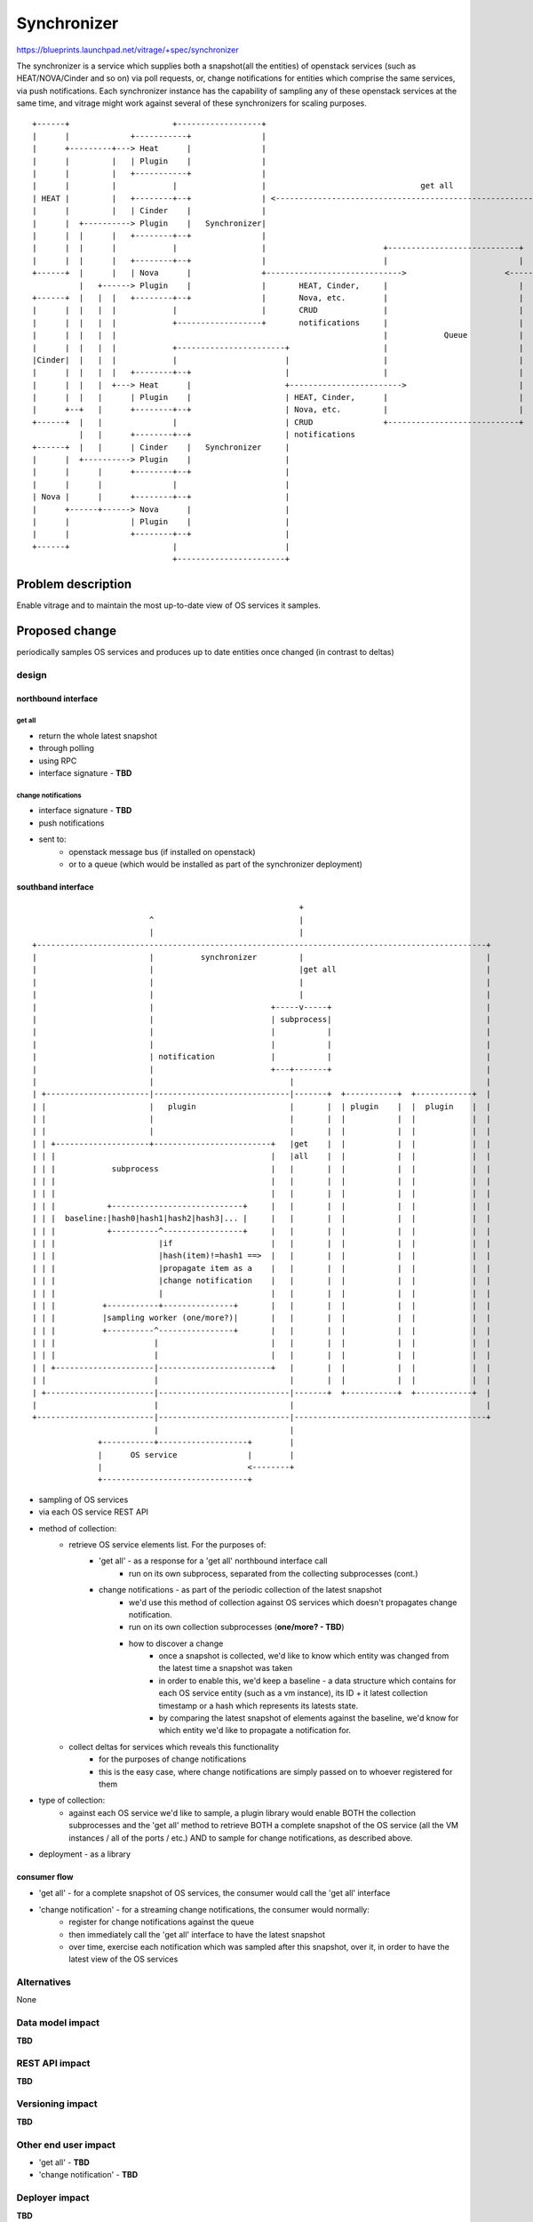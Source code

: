 ..
 This work is licensed under a Creative Commons Attribution 3.0 Unported
 License.

 http://creativecommons.org/licenses/by/3.0/legalcode

============
Synchronizer
============


https://blueprints.launchpad.net/vitrage/+spec/synchronizer

The synchronizer is a service which supplies both a snapshot(all the entities)
of openstack services (such as HEAT/NOVA/Cinder and so on) via poll requests,
or, change notifications for entities which comprise the same services,
via push notifications.
Each synchronizer instance has the capability of sampling any of these
openstack services at the same time, and vitrage might work against several
of these synchronizers for scaling purposes.

::

 +------+                      +------------------+
 |      |             +-----------+               |
 |      +---------+---> Heat      |               |
 |      |         |   | Plugin    |               |
 |      |         |   +-----------+               |
 |      |         |            |                  |                                 get all
 | HEAT |         |   +--------+--+               | <---------------------------------------------------------------------------+-------------------+
 |      |         |   | Cinder    |               |                                                                             |                   |
 |      |  +----------> Plugin    |   Synchronizer|                                                                             |                   |
 |      |  |      |   +--------+--+               |                                                                             |                   |
 |      |  |      |            |                  |                         +----------------------------+                      |       Vitrage     |
 |      |  |      |   +--------+--+               |                         |                            |                      |                   |
 +------+  |      |   | Nova      |               +----------------------------->                     <-------------------------+                   |
           |   +------> Plugin    |               |       HEAT, Cinder,     |                            |      register for    +-------------------+
 +------+  |   |  |   +--------+--+               |       Nova, etc.        |                            |      change
 |      |  |   |  |            |                  |       CRUD              |                            |      notifications
 |      |  |   |  |            +------------------+       notifications     |                            |      over entities
 |      |  |   |  |                                                         |            Queue           |      of a specific type
 |      |  |   |  |            +-----------------------+                    |                            |      (topic per type)
 |Cinder|  |   |  |            |                       |                    |                            |
 |      |  |   |  |   +--------+--+                    |                    |                            |
 |      |  |   |  +---> Heat      |                    +------------------------>                        |
 |      |  |   |      | Plugin    |                    | HEAT, Cinder,      |                            |
 |      +--+   |      +--------+--+                    | Nova, etc.         |                            |
 +------+  |   |               |                       | CRUD               +----------------------------+
           |   |      +--------+--+                    | notifications
 +------+  |   |      | Cinder    |   Synchronizer     |
 |      |  +----------> Plugin    |                    |
 |      |      |      +--------+--+                    |
 |      |      |               |                       |
 | Nova |      |      +--------+--+                    |
 |      +------+------> Nova      |                    |
 |      |             | Plugin    |                    |
 |      |             +--------+--+                    |
 +------+                      |                       |
                               +-----------------------+
 
 
 


Problem description
===================

Enable vitrage and to maintain the most up-to-date view of OS services it samples.

Proposed change
===============

periodically samples OS services and produces up to date entities once changed (in contrast to deltas)



design
------

northbound interface
^^^^^^^^^^^^^^^^^^^^

get all
"""""""

- return the whole latest snapshot
- through polling
- using RPC
- interface signature - **TBD**

change notifications
""""""""""""""""""""

- interface signature - **TBD**
- push notifications
- sent to:
    - openstack message bus (if installed on openstack)
    - or to a queue (which would be installed as part of the synchronizer deployment)

southband interface
^^^^^^^^^^^^^^^^^^^

::

                                                          +
                          ^                               |
                          |                               |
 +------------------------------------------------------------------------------------------------+
 |                        |          synchronizer         |                                       |
 |                        |                               |get all                                |
 |                        |                               |                                       |
 |                        |                               |                                       |
 |                        |                         +-----v-----+                                 |
 |                        |                         | subprocess|                                 |
 |                        |                         |           |                                 |
 |                        |                         |           |                                 |
 |                        | notification            |           |                                 |
 |                        |                         +---+-------+                                 |
 |                        |                             |                                         |
 | +----------------------|-----------------------------|-------+  +-----------+  +------------+  |
 | |                      |   plugin                    |       |  | plugin    |  |  plugin    |  |
 | |                      |                             |       |  |           |  |            |  |
 | |                      |                             |       |  |           |  |            |  |
 | | +--------------------+-------------------------+   |get    |  |           |  |            |  |
 | | |                                              |   |all    |  |           |  |            |  |
 | | |            subprocess                        |   |       |  |           |  |            |  |
 | | |                                              |   |       |  |           |  |            |  |
 | | |                                              |   |       |  |           |  |            |  |
 | | |           +----------------------------+     |   |       |  |           |  |            |  |
 | | |  baseline:|hash0|hash1|hash2|hash3|... |     |   |       |  |           |  |            |  |
 | | |           +----------^-----------------+     |   |       |  |           |  |            |  |
 | | |                      |if                     |   |       |  |           |  |            |  |
 | | |                      |hash(item)!=hash1 ==>  |   |       |  |           |  |            |  |
 | | |                      |propagate item as a    |   |       |  |           |  |            |  |
 | | |                      |change notification    |   |       |  |           |  |            |  |
 | | |                      |                       |   |       |  |           |  |            |  |
 | | |          +-----------+---------------+       |   |       |  |           |  |            |  |
 | | |          |sampling worker (one/more?)|       |   |       |  |           |  |            |  |
 | | |          +----------^----------------+       |   |       |  |           |  |            |  |
 | | |                     |                        |   |       |  |           |  |            |  |
 | | |                     |                        |   |       |  |           |  |            |  |
 | | +---------------------|------------------------+   |       |  |           |  |            |  |
 | |                       |                            |       |  |           |  |            |  |
 | +-----------------------|----------------------------|-------+  +-----------+  +------------+  |
 |                         |                            |                                         |
 +-------------------------|----------------------------|-----------------------------------------+
                           |                            |
               +-----------+-------------------+        |
               |      OS service               |        |
               |                               <--------+
               +-------------------------------+

- sampling of OS services
- via each OS service REST API
- method of collection:
    - retrieve OS service elements list. For the purposes of:
        - 'get all' - as a response for a 'get all' northbound interface call
            - run on its own subprocess, separated from the collecting subprocesses (cont.)
        - change notifications - as part of the periodic collection of the latest snapshot
            - we'd use this method of collection against OS services which doesn't propagates change notification.
            - run on its own collection subprocesses (**one/more? - TBD**)
            - how to discover a change
                - once a snapshot is collected, we'd like to know which entity was changed from the latest time a snapshot was taken
                - in order to enable this, we'd keep a baseline - a data structure which contains for each OS service entity (such as a vm instance), its ID + it latest collection timestamp or a hash which represents its latests state.
                - by comparing the latest snapshot of elements against the baseline, we'd know for which entity we'd like to propagate a notification for.
    - collect deltas for services which reveals this functionality
        - for the purposes of change notifications
        - this is the easy case, where change notifications are simply passed on to whoever registered for them
- type of collection:
    - against each OS service we'd like to sample, a plugin library would enable BOTH the collection subprocesses and the 'get all' method to retrieve BOTH a complete snapshot of the OS service (all the VM instances / all of the ports / etc.) AND to sample for change notifications, as described above.
- deployment - as a library
 
consumer flow
^^^^^^^^^^^^^
- 'get all' - for a complete snapshot of OS services, the consumer would call the 'get all' interface
- 'change notification' - for a streaming change notifications, the consumer would normally:
    - register for change notifications against the queue
    - then immediately call the 'get all' interface to have the latest snapshot
    - over time, exercise each notification which was sampled after this snapshot, over it, in order to have the latest view of the OS services


Alternatives
------------

None

Data model impact
-----------------

**TBD**

REST API impact
---------------

**TBD**

Versioning impact
-----------------

**TBD**

Other end user impact
---------------------

- 'get all' - **TBD**
- 'change notification' - **TBD**


Deployer impact
---------------

**TBD**

Developer impact
----------------

**TBD**

Horizon impact
--------------

None


Implementation
==============

Assignee(s)
-----------

**TBD**

Work Items
----------

**TBD**


Dependencies
============

**TBD**


Testing
=======

**TBD**


Documentation Impact
====================

**TBD**


References
==========

**TBD**